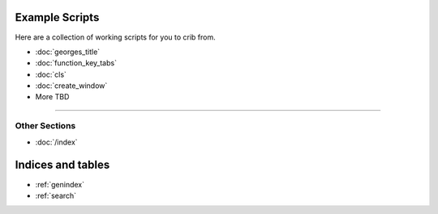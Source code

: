 .. _examples-index:
.. Example Scripts

Example Scripts
===============

Here are a collection of working scripts for you to crib from.

* :doc:`georges_title`
* :doc:`function_key_tabs`
* :doc:`cls`
* :doc:`create_window`
* More TBD

----

--------------
Other Sections
--------------

* :doc:`/index`

Indices and tables
==================

* :ref:`genindex`
* :ref:`search`
